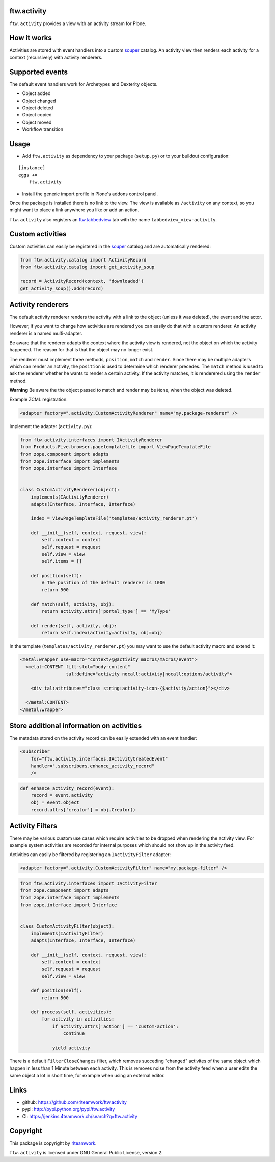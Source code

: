 ftw.activity
============

``ftw.activity`` provides a view with an activity stream for Plone.

.. image:: https://raw.githubusercontent.com/4teamwork/ftw.activity/master/docs/screenshot.png


How it works
============

Activities are stored with event handlers into a custom `souper`_ catalog.
An activity view then renders each activity for a context (recursively) with
activity renderers.


Supported events
================

The default event handlers work for Archetypes and Dexterity objects.

- Object added
- Object changed
- Object deleted
- Object copied
- Object moved
- Workflow transition


Usage
=====


- Add ``ftw.activity`` as dependency to your package (``setup.py``) or
  to your buildout configuration:

::

    [instance]
    eggs +=
        ftw.activity

- Install the generic import profile in Plone's addons control panel.

Once the package is installed there is no link to the view.
The view is available as ``/activity`` on any context, so you might
want to place a link anywhere you like or add an action.

``ftw.activity`` also registers an
`ftw.tabbedview <https://github.com/4teamwork/ftw.tabbedview>`_
tab with the name ``tabbedview_view-activity``.


Custom activities
=================

Custom activities can easily be registered in the `souper`_ catalog and
are automatically rendered:

.. code:: python

    from ftw.activity.catalog import ActivityRecord
    from ftw.activity.catalog import get_activity_soup

    record = ActivityRecord(context, 'downloaded')
    get_activity_soup().add(record)


Activity renderers
==================

The default activity renderer renders the activity with a link to the
object (unless it was deleted), the event and the actor.

However, if you want to change how activities are rendered you can easily
do that with a custom renderer.
An activity renderer is a named multi-adapter.

Be aware that the renderer adapts the context where the activity view is rendered,
not the object on which the activity happened.
The reason for that is that the object may no longer exist.

The renderer must implement three methods, ``position``, ``match`` and ``render``.
Since there may be multiple adapters which can render an activity, the ``position``
is used to determine which renderer precedes.
The ``match`` method is used to ask the renderer whether he wants to render a certain
activity.
If the activity matches, it is renderered using the ``render`` method.

**Warning** Be aware the the object passed to match and render may be ``None``,
when the object was deleted.

Example ZCML registration:

.. code:: xml

    <adapter factory=".activity.CustomActivityRenderer" name="my.package-renderer" />


Implement the adapter (``activity.py``):

.. code:: python

    from ftw.activity.interfaces import IActivityRenderer
    from Products.Five.browser.pagetemplatefile import ViewPageTemplateFile
    from zope.component import adapts
    from zope.interface import implements
    from zope.interface import Interface


    class CustomActivityRenderer(object):
        implements(IActivityRenderer)
        adapts(Interface, Interface, Interface)

        index = ViewPageTemplateFile('templates/activity_renderer.pt')

        def __init__(self, context, request, view):
            self.context = context
            self.request = request
            self.view = view
            self.items = []

        def position(self):
            # The position of the default renderer is 1000
            return 500

        def match(self, activity, obj):
            return activity.attrs['portal_type'] == 'MyType'

        def render(self, activity, obj):
            return self.index(activity=activity, obj=obj)


In the template (``templates/activity_renderer.pt``) you may want to use
the default activity macro and extend it:

.. code:: html

  <metal:wrapper use-macro="context/@@activity_macros/macros/event">
    <metal:CONTENT fill-slot="body-content"
                   tal:define="activity nocall:activity|nocall:options/activity">

      <div tal:attributes="class string:activity-icon-{$activity/action}"></div>

    </metal:CONTENT>
  </metal:wrapper>


Store additional information on activities
==========================================

The metadata stored on the activity record can be easily extended with an event handler:

.. code:: xml

    <subscriber
        for="ftw.activity.interfaces.IActivityCreatedEvent"
        handler=".subscribers.enhance_activity_record"
        />

.. code:: python

    def enhance_activity_record(event):
        record = event.activity
        obj = event.object
        record.attrs['creator'] = obj.Creator()

Activity Filters
================

There may be various custom use cases which require activities to be dropped when rendering
the activity view.
For example system activities are recorded for internal purposes which should not show
up in the activity feed.

Activities can easily be filtered by registering an ``IActivityFilter`` adapter:

.. code:: xml

    <adapter factory=".activity.CustomActivityFilter" name="my.package-filter" />


.. code:: python

    from ftw.activity.interfaces import IActivityFilter
    from zope.component import adapts
    from zope.interface import implements
    from zope.interface import Interface


    class CustomActivityFilter(object):
        implements(IActivityFilter)
        adapts(Interface, Interface, Interface)

        def __init__(self, context, request, view):
            self.context = context
            self.request = request
            self.view = view

        def position(self):
            return 500

        def process(self, activities):
            for activity in activities:
                if activity.attrs['action'] == 'custom-action':
                    continue

                yield activity

There is a default ``FilterCloseChanges`` filter, which removes succeding "changed" activites
of the same object which happen in less than 1 Minute between each activity.
This is removes noise from the activity feed when a user edits the same object a lot in short
time, for example when using an external editor.

Links
=====

- github: https://github.com/4teamwork/ftw.activity
- pypi: http://pypi.python.org/pypi/ftw.activity
- CI: https://jenkins.4teamwork.ch/search?q=ftw.activity


Copyright
=========

This package is copyright by `4teamwork <http://www.4teamwork.ch/>`_.

``ftw.activity`` is licensed under GNU General Public License, version 2.

.. _souper: https://pypi.python.org/pypi/souper
